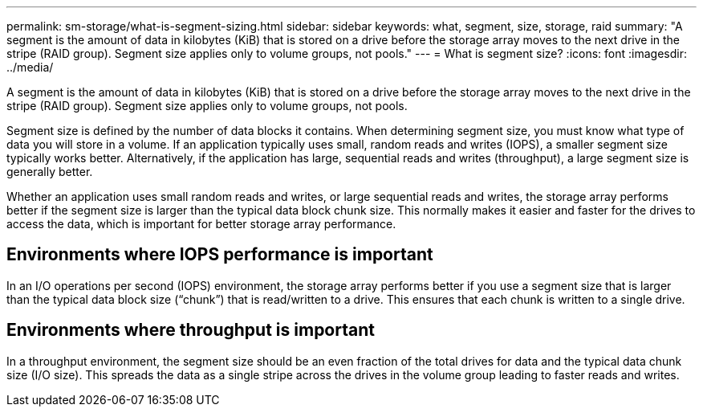 ---
permalink: sm-storage/what-is-segment-sizing.html
sidebar: sidebar
keywords: what, segment, size, storage, raid
summary: "A segment is the amount of data in kilobytes (KiB) that is stored on a drive before the storage array moves to the next drive in the stripe (RAID group). Segment size applies only to volume groups, not pools."
---
= What is segment size?
:icons: font
:imagesdir: ../media/

[.lead]
A segment is the amount of data in kilobytes (KiB) that is stored on a drive before the storage array moves to the next drive in the stripe (RAID group). Segment size applies only to volume groups, not pools.

Segment size is defined by the number of data blocks it contains. When determining segment size, you must know what type of data you will store in a volume. If an application typically uses small, random reads and writes (IOPS), a smaller segment size typically works better. Alternatively, if the application has large, sequential reads and writes (throughput), a large segment size is generally better.

Whether an application uses small random reads and writes, or large sequential reads and writes, the storage array performs better if the segment size is larger than the typical data block chunk size. This normally makes it easier and faster for the drives to access the data, which is important for better storage array performance.

== Environments where IOPS performance is important

In an I/O operations per second (IOPS) environment, the storage array performs better if you use a segment size that is larger than the typical data block size ("`chunk`") that is read/written to a drive. This ensures that each chunk is written to a single drive.

== Environments where throughput is important

In a throughput environment, the segment size should be an even fraction of the total drives for data and the typical data chunk size (I/O size). This spreads the data as a single stripe across the drives in the volume group leading to faster reads and writes.
